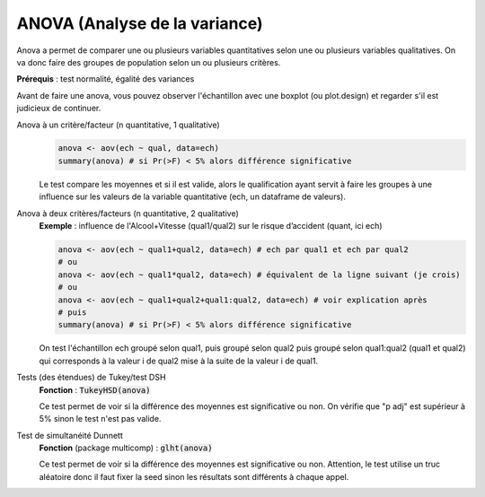 ====================================
ANOVA (Analyse de la variance)
====================================

Anova a permet de comparer une ou plusieurs variables quantitatives
selon une ou plusieurs variables qualitatives. On va donc faire
des groupes de population selon un ou plusieurs critères.

| **Prérequis** : test normalité, égalité des variances

Avant de faire une anova, vous pouvez observer l'échantillon
avec une boxplot (ou plot.design) et regarder s'il est judicieux de continuer.

Anova à un critère/facteur (n quantitative, 1 qualitative)
	.. code:: R

		anova <- aov(ech ~ qual, data=ech)
		summary(anova) # si Pr(>F) < 5% alors différence significative

	Le test compare les moyennes et si il est valide, alors le qualification
	ayant servit à faire les groupes à une influence sur les valeurs
	de la variable quantitative (ech, un dataframe de valeurs).

Anova à deux critères/facteurs (n quantitative, 2 qualitative)
	| **Exemple** : influence de l'Alcool+Vitesse (qual1/qual2) sur le risque d’accident (quant, ici ech)

	.. code:: R

		anova <- aov(ech ~ qual1+qual2, data=ech) # ech par qual1 et ech par qual2
		# ou
		anova <- aov(ech ~ qual1*qual2, data=ech) # équivalent de la ligne suivant (je crois)
		# ou
		anova <- aov(ech ~ qual1+qual2+qual1:qual2, data=ech) # voir explication après
		# puis
		summary(anova) # si Pr(>F) < 5% alors différence significative

	On test l'échantillon ech groupé selon qual1, puis groupé selon qual2 puis groupé
	selon qual1:qual2 (qual1 et qual2) qui corresponds à la valeur i de qual2 mise à la suite de la valeur
	i de qual1.

Tests (des étendues) de Tukey/test DSH
	| **Fonction** : :code:`TukeyHSD(anova)`

	Ce test permet de voir si la différence des moyennes est significative ou non.
	On vérifie que "p adj" est supérieur à 5% sinon le test n'est pas valide.

Test de simultanéité Dunnett
	| **Fonction** (package multicomp) : :code:`glht(anova)`

	Ce test permet de voir si la différence des moyennes est significative ou non. Attention,
	le test utilise un truc aléatoire donc il faut fixer la seed sinon les résultats sont différents
	à chaque appel.